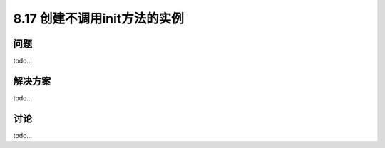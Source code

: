 ============================
8.17 创建不调用init方法的实例
============================

----------
问题
----------
todo...

----------
解决方案
----------
todo...

----------
讨论
----------
todo...